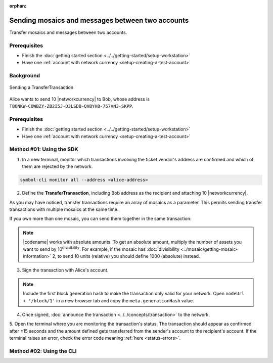 :orphan:

.. post:: 10 Aug, 2018
    :category: Transfer Transaction
    :excerpt: 1
    :nocomments:

#################################################
Sending mosaics and messages between two accounts
#################################################

Transfer mosaics and messages between two accounts.

*************
Prerequisites
*************

- Finish the :doc:`getting started section <../../getting-started/setup-workstation>`
- Have one :ref:`account with network currency <setup-creating-a-test-account>`

**********
Background
**********

.. figure:: ../../resources/images/examples/transfer-transaction.png
    :align: center
    :width: 450px

    Sending a TransferTransaction

Alice wants to send 10 |networkcurrency| to Bob, whose address is ``TBONKW-COWBZY-ZB2I5J-D3LSDB-QVBYHB-757VN3-SKPP``.

*************
Prerequisites
*************

- Finish the :doc:`getting started section <../../getting-started/setup-workstation>`
- Have one :ref:`account with network currency <setup-creating-a-test-account>`

*************************
Method #01: Using the SDK
*************************

1. In a new terminal, monitor which transactions involving the ticket vendor's address are confirmed and which of them are rejected by the network.

.. code-block:: bash

   symbol-cli monitor all --address <alice-address>

2. Define the **TransferTransaction**, including Bob address as the recipient and attaching 10 |networkcurrency|.

.. example-code::

    .. viewsource:: ../../resources/examples/typescript/transfer/SendingATransferTransaction.ts
        :language: typescript
        :start-after:  /* start block 01 */
        :end-before: /* end block 01 */

    .. viewsource:: ../../resources/examples/typescript/transfer/SendingATransferTransaction.js
        :language: javascript
        :start-after:  /* start block 01 */
        :end-before: /* end block 01 */

    .. viewsource:: ../../resources/examples/java/src/test/java/symbol/guides/examples/transfer/SendingATransferTransaction.java
        :language: java
        :start-after:  /* start block 01 */
        :end-before: /* end block 01 */

As you may have noticed, transfer transactions require an array of mosaics as a parameter.
This permits sending transfer transactions with multiple mosaics at the same time.

If you own more than one mosaic, you can send them together in the same transaction:

.. example-code::

    .. viewsource:: ../../resources/examples/typescript/transfer/SendingATransferTransactionWithMultipleMosaics.ts
        :language: typescript
        :start-after:  /* start block 01 */
        :end-before: /* end block 01 */

    .. viewsource:: ../../resources/examples/typescript/transfer/SendingATransferTransactionWithMultipleMosaics.js
        :language: javascript
        :start-after:  /* start block 01 */
        :end-before: /* end block 01 */

    .. viewsource:: ../../resources/examples/java/src/test/java/symbol/guides/examples/transfer/SendingATransferTransactionWithMultipleMosaics.java
        :language: java
        :start-after:  /* start block 01 */
        :end-before: /* end block 01 */

.. note:: |codename| works with absolute amounts. To get an absolute amount, multiply the number of assets you want to send by 10\ :sup:`divisibility`.  For example, if the mosaic has :doc:`divisibility <../mosaic/getting-mosaic-information>` 2, to send 10 units (relative) you should define 1000 (absolute) instead.

3. Sign the transaction with Alice's account.

.. note:: Include the first block generation hash to make the transaction only valid for your network. Open ``nodeUrl + '/block/1'`` in a new browser tab and copy the ``meta.generationHash`` value.

.. example-code::

    .. viewsource:: ../../resources/examples/typescript/transfer/SendingATransferTransaction.ts
        :language: typescript
        :start-after:  /* start block 02 */
        :end-before: /* end block 02 */

    .. viewsource:: ../../resources/examples/typescript/transfer/SendingATransferTransaction.js
        :language: javascript
        :start-after:  /* start block 02 */
        :end-before: /* end block 02 */

    .. viewsource:: ../../resources/examples/java/src/test/java/symbol/guides/examples/transfer/SendingATransferTransaction.java
        :language: java
        :start-after:  /* start block 02 */
        :end-before: /* end block 02 */

4. Once signed, :doc:`announce the transaction <../../concepts/transaction>` to the network.

.. example-code::

    .. viewsource:: ../../resources/examples/typescript/transfer/SendingATransferTransaction.ts
        :language: typescript
        :start-after:  /* start block 03 */
        :end-before: /* end block 03 */

    .. viewsource:: ../../resources/examples/typescript/transfer/SendingATransferTransaction.js
        :language: javascript
        :start-after:  /* start block 03 */
        :end-before: /* end block 03 */

    .. viewsource:: ../../resources/examples/java/src/test/java/symbol/guides/examples/transfer/SendingATransferTransaction.java
        :language: java
        :start-after:  /* start block 03 */
        :end-before: /* end block 03 */

5. Open the terminal where you are monitoring the transaction's status.
The transaction should appear as confirmed after ±15 seconds and the amount defined gets transferred from the sender's account to the recipient's account.
If the terminal raises an error, check the error code meaning :ref:`here <status-errors>`.

*************************
Method #02: Using the CLI
*************************

.. viewsource:: ../../resources/examples/bash/transfer/SendingATransferTransaction.sh
    :language: bash
    :start-after: #!/bin/sh

